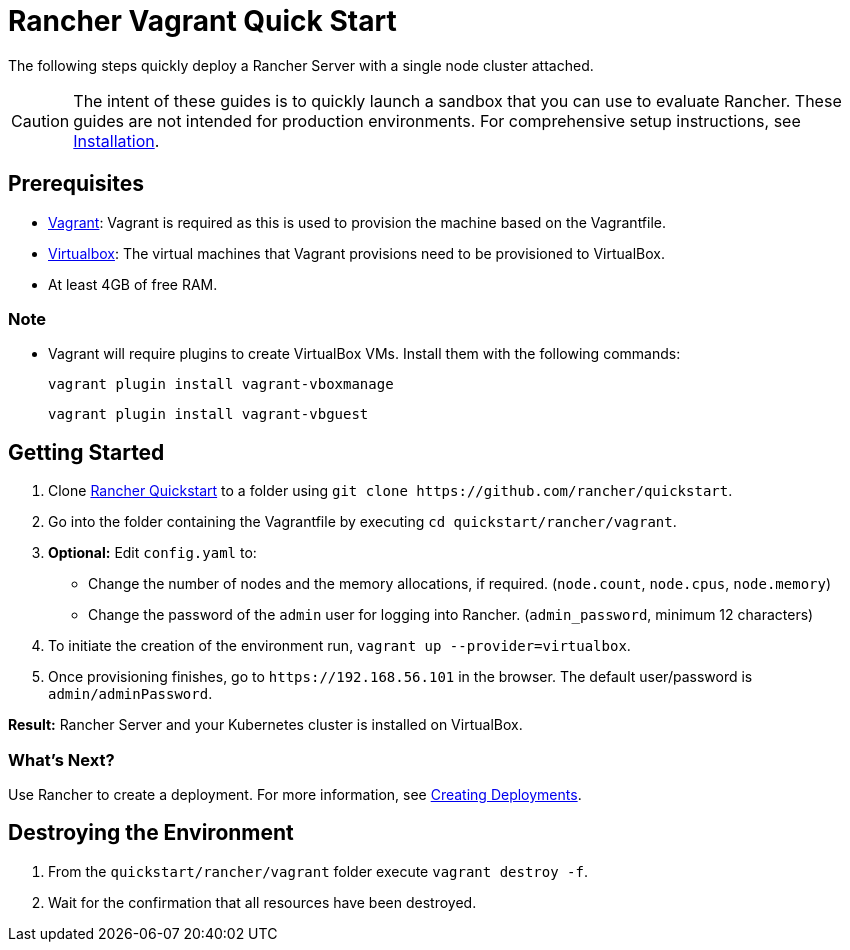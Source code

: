 = Rancher Vagrant Quick Start

The following steps quickly deploy a Rancher Server with a single node cluster attached.

[CAUTION]
====

The intent of these guides is to quickly launch a sandbox that you can use to evaluate Rancher. These guides are not intended for production environments. For comprehensive setup instructions, see xref:../../installation-and-upgrade/installation-and-upgrade.adoc[Installation].
====


== Prerequisites

* https://www.vagrantup.com[Vagrant]: Vagrant is required as this is used to provision the machine based on the Vagrantfile.
* https://www.virtualbox.org[Virtualbox]: The virtual machines that Vagrant provisions need to be provisioned to VirtualBox.
* At least 4GB of free RAM.

=== Note

* Vagrant will require plugins to create VirtualBox VMs. Install them with the following commands:
+
`vagrant plugin install vagrant-vboxmanage`
+
`vagrant plugin install vagrant-vbguest`

== Getting Started

. Clone https://github.com/rancher/quickstart[Rancher Quickstart] to a folder using `+git clone https://github.com/rancher/quickstart+`.
. Go into the folder containing the Vagrantfile by executing `cd quickstart/rancher/vagrant`.
. *Optional:* Edit `config.yaml` to:
 ** Change the number of nodes and the memory allocations, if required. (`node.count`, `node.cpus`, `node.memory`)
 ** Change the password of the `admin` user for logging into Rancher. (`admin_password`, minimum 12 characters)
. To initiate the creation of the environment run, `vagrant up --provider=virtualbox`.
. Once provisioning finishes, go to `+https://192.168.56.101+` in the browser. The default user/password is `admin/adminPassword`.

*Result:* Rancher Server and your Kubernetes cluster is installed on VirtualBox.

=== What's Next?

Use Rancher to create a deployment. For more information, see xref:../deploy-workloads/deploy-workloads.adoc[Creating Deployments].

== Destroying the Environment

. From the `quickstart/rancher/vagrant` folder execute `vagrant destroy -f`.
. Wait for the confirmation that all resources have been destroyed.
